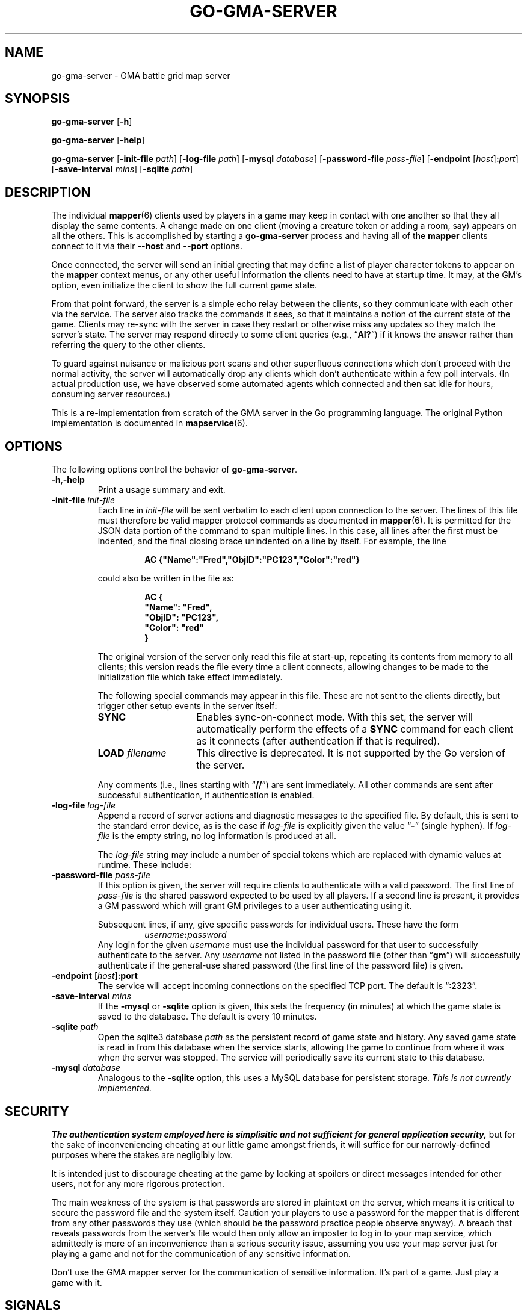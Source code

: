 '\" <<ital-is-var>>
'\" <<bold-is-fixed>>
.TH GO-GMA-SERVER 6 "GMA Toolkit 4.2.2" 16-Nov-2020 "Games" \" @@mp@@
.SH NAME
go-gma-server \- GMA battle grid map server
.SH SYNOPSIS
'\" <<usage>>
.na
.B go\-gma\-server
.RB [ \-h ]
.ad
.LP
.na
.B go\-gma\-server
.RB [ \-help ]
.ad
.LP
.na
.B go\-gma\-server
.RB [ \-init\-file
.IR path ]
.RB [ \-log\-file
.IR path ]
.RB [ \-mysql
.IR database ]
.RB [ \-password\-file
.IR pass-file ]
.RB [ \-endpoint
.RI [ host ]\fB:\fP port ]
.RB [ \-save\-interval
.IR mins ]
.RB [ \-sqlite
.IR path ]
.ad
'\" <</usage>>
.SH DESCRIPTION
.LP
The individual
.BR mapper (6)
clients used by players in a game may keep in contact with one another so that they all
display the same contents. A change made on one client (moving a creature token or
adding a room, say) appears on all the others. This is accomplished by starting a
.B go\-gma\-server
process and having all of the 
.B mapper 
clients connect to it via their 
.B \-\-host
and 
.B \-\-port 
options.
.LP
Once connected, the
server
will send an initial greeting that may define a list of player character tokens
to appear on the 
.B mapper
context menus, or any other useful information the clients need to have
at startup time. It may, at the GM's option, even initialize the client to
show the full current game state.
.LP
From that point forward, the server
is a simple echo relay between the clients, so they communicate with each
other via the service. The server also tracks the commands it sees, so that it maintains
a notion of the current state of the game. Clients may re-sync with the server in case
they restart or otherwise miss any updates so they match the server's state.  The server
may respond directly to some client queries
(e.g., 
.RB \*(lq AI? \*(rq)
if it knows the answer rather than referring the query to the other clients.
.LP
To guard against nuisance or malicious port scans and other superfluous connections
which don't proceed with the normal activity, the server will automatically drop
any clients which don't authenticate within a few poll intervals. (In actual production
use, we have observed some automated agents which connected and then sat idle for hours,
consuming server resources.)
.LP
This is a re-implementation from scratch of the GMA server in the Go programming language.
The original Python implementation is documented in
.BR mapservice (6).
.SH OPTIONS
.LP
The following options control the behavior of
.BR go\-gma\-server .
'\" <<list>>
.TP
.BR \-h , \-help
Print a usage summary and exit.
.TP
.BI "\-init\-file " init-file
Each line in
.I init-file
will be sent verbatim to each client upon connection to the server.
The lines of this file must therefore be valid mapper protocol commands as documented in
.BR mapper (6).
It is permitted for the JSON data portion of the command to span multiple lines. In
this case, all lines after the first must be indented, and the final closing brace
unindented on a line by itself. For example, the line
.RS
.RS
.LP
.na
.nf
.B "AC {\[dq]Name\[dq]:\[dq]Fred\[dq],\[dq]ObjID\[dq]:\[dq]PC123\[dq],\[dq]Color\[dq]:\[dq]red\[dq]}"
.fi
.ad
.RE
.LP
could also be written in the file as:
.na
.nf
.RS
.LP
.B "AC {"
.B "\ \ \ \[dq]Name\[dq]: \[dq]Fred\[dq],"
.B "\ \ \ \[dq]ObjID\[dq]: \[dq]PC123\[dq],"
.B "\ \ \ \[dq]Color\[dq]: \[dq]red\[dq]"
.B "}"
.fi
.ad
.RE
.LP
The original version of the server only read this file at start-up, repeating its
contents from memory to all clients; this version reads the file every time a client
connects, allowing changes to be made to the initialization file which take effect
immediately.
.LP
The following special commands may appear in this file. These are not sent to
the clients directly, but trigger other setup events in the server itself:
'\" <<desc>>
.TP 15
.B SYNC
Enables sync-on-connect mode. With this set, the server will automatically perform the
effects of a 
.B SYNC
command for each client as it connects (after authentication if that is required).
.TP
.BI "LOAD " filename
This directive is deprecated. It is not supported by the Go version of the server.
.LP
Any comments (i.e., lines starting with 
.RB \*(lq // \*(rq)
are sent immediately. All other commands are sent after successful authentication,
if authentication is enabled.
.RE
'\" <</>>
.TP
.BI "\-log\-file " log-file
Append a record of server actions and diagnostic messages to the specified file.
By default, this is sent to the standard error device, as is the case if
.I log-file
is explicitly given the value 
.RB \*(lq \- \*(rq
(single hyphen). If
.I log-file
is the empty string, no log information is produced at all.
.RS
.LP
The
.I log-file
string may include a number of special tokens which are replaced with dynamic
values at runtime. These include:
.TS
center;
cB l cB l.
%A	full weekday	%p	AM or PM
%a	abbreviated weekday	%R	=%H:%M
%B	full month	%r	=%I:%M:%S %p
%b	abbreviated month	%S	second as 00\-60
%C	year 00\-99	%s	UNIX timestamp as integer
%c	time and date	%T	=%H:%M:%S
%d	date as 01\-31	%U	week as 00\-53 (Sun start)
%e	date as (sp)1\-31	%u	weekday 1=Mon, 7=Sun
%F	=%Y-%m-%d	%V	week as 00\-53 (Mon start)
%H	hour 00\-23	%v	=%e-%b-%Y
%h	=%b	%W	week as 00\-53 (Mon start)
%I	hour as 01\-12	%w	weekday 0=Sun, 6=Sat
%j	day of year as 001\-366	%X	time
%k	hour as (sp)0\-23	%Y	full year
%L	milliseconds as 000\-999	%y	two-digit year
%l	hour as (sp)1\-12	%Z	time zone name
%M	minute as 00\-59	%z	time zone offset
%m	month as 01\-12	%\[mc]	microseconds as 000\-999
%P	process ID	%%	literal % character
.TE
.RE
.TP
.BI "\-password\-file " pass-file
If this option is given, the server will require clients to authenticate with a
valid password. The first line of
.I pass-file
is the shared password expected to be used by all players. If a second line
is present, it provides a GM password which will grant GM privileges to a user
authenticating using it.
.RS
.LP
Subsequent lines, if any, give specific passwords for individual users. These have the
form
.RS
.IB username : password
.RE
Any login for the given 
.I username
must use the individual password for that user to successfully authenticate to the server.
Any
.I username
not listed in the password file (other than
.RB \*(lq gm \*(rq)
will successfully authenticate if the general-use shared password (the first line of
the password file) is given.
.RE
.TP
.BI "\-endpoint " \fR[\fPhost\fR]\fP\fB:\fP port
The service will accept incoming connections on the specified TCP port. The default is \*(lq:2323\*(rq.
.TP
.BI "\-save\-interval " mins
If the
.B \-mysql
or
.B \-sqlite
option is given, this sets the frequency (in minutes) at which the game state is saved
to the database.
The default is every 10 minutes. 
.TP
.BI "\-sqlite " path
Open the sqlite3 database 
.I path
as the persistent record of game state and history. Any saved game state is read in from
this database when the service starts, allowing the game to continue from where it was
when the server was stopped. The service will periodically save its current state to this
database.
.TP
.BI "\-mysql " database
Analogous to the
.B \-sqlite
option, this uses a MySQL database for persistent storage. 
'\" <</ital-is-var>>
.I "This is not currently implemented."
'\" <<ital-is-var>>
'\" <</>>
.SH SECURITY
.LP
'\" <</bold-is-fixed>>
.B "The authentication system employed here is simplisitic and not sufficient for general application security,"
but for the sake of inconveniencing cheating at our little game
amongst friends, it will suffice for our narrowly-defined purposes where the stakes
are negligibly low.
'\" <<bold-is-fixed>>
.LP
It is intended just to discourage cheating at the game by looking
at spoilers or direct messages intended for other users, not for any more rigorous
protection.
.LP
The main weakness of the system is that passwords are stored in plaintext on the
server, which means it is critical to secure the password file and the system itself.
Caution your players to use a password for the mapper that is different from any other
passwords they use (which should be the password practice people observe anyway). A
breach that reveals passwords from the server's file would then only allow an imposter
to log in to your map service, which admittedly is more of an inconvenience than a serious security issue, assuming you use your map server just for playing a game and not for
the communication of any sensitive information. 
.LP
Don't use the GMA mapper server for the communication of sensitive information. It's
part of a game. Just play a game with it.
.SH "SIGNALS"
.LP
The map service responds to the following signals while running.
Note that this is different from the behavior of the original
server.
'\" <<desc>>
.TP 8
.B HUP
This signal causes the server to save state if needed and shut down gracefully.
No new connections will be accepted, but the server will wait for existing ones
to terminate before shutting down.
.TP
.B INT
Emergency shutdown. Just like the graceful shutdown caused by a HUP signal,
but forces all existing connections to immediately terminate.
.TP
.B USR1
This signal causes the server to dump a human-readable description of the current game state
on its standard output.
.TP
.B USR2
This signal causes the server to save its current state if needed.
'\" <</>>
.SH "SEE ALSO"
.LP
.BR gma (6),
.BR mapper (5),
.BR mapper (6),
.BR mapservice (6).
.SH AUTHOR
.LP
Steve Willoughby / steve@madscience.zone.
.SH BUGS
.SH COPYRGHT
Part of the GMA software suite, copyright \(co 1992\-2021 by Steven L. Willoughby (MadScienceZone), Aloha, Oregon, USA. All Rights Reserved. Distributed under BSD-3-Clause License. \"@m(c)@
